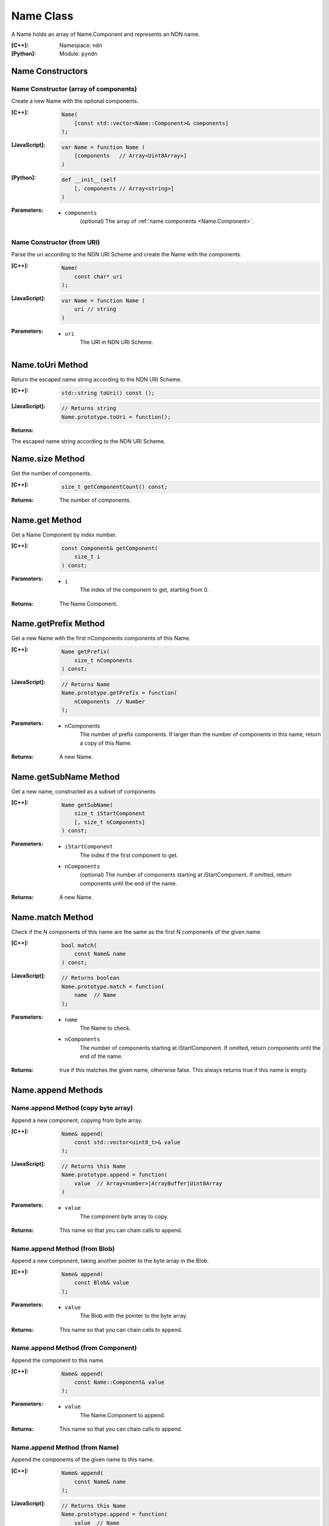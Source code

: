 .. _Name:

Name Class
==========

A Name holds an array of Name.Component and represents an NDN name.

:[C++]:
    Namespace: ``ndn``

:[Python]:
    Module: ``pyndn``

Name Constructors
-----------------

Name Constructor (array of components)
^^^^^^^^^^^^^^^^^^^^^^^^^^^^^^^^^^^^^^

Create a new Name with the optional components.

:[C++]:

    .. code-block:: c++
    
        Name(
            [const std::vector<Name::Component>& components]
        );

:[JavaScript]:

    .. code-block:: javascript
    
        var Name = function Name (
            [components   // Array<Uint8Array>]    
        )

:[Python]:

    .. code-block:: python
    
        def __init__(self
            [, components // Array<string>]
        )
    
:Parameters:

    - ``components``
        (optional) The array of :ref:`name components <Name.Component>`.

Name Constructor (from URI)
^^^^^^^^^^^^^^^^^^^^^^^^^^^

Parse the uri according to the NDN URI Scheme and create the Name with the components.

:[C++]:

    .. code-block:: c++
    
        Name(
            const char* uri
        );

:[JavaScript]:

    .. code-block:: javascript
    
        var Name = function Name (
            uri // string
        )

:Parameters:

    - ``uri``
        The URI in NDN URI Scheme.

Name.toUri Method
-----------------

Return the escaped name string according to the NDN URI Scheme.

:[C++]:

    .. code-block:: c++
    
        std::string toUri() const ();

:[JavaScript]:

    .. code-block:: javascript
    
        // Returns string
        Name.prototype.toUri = function();

:Returns:

The escaped name string according to the NDN URI Scheme.

Name.size Method
----------------

Get the number of components.

:[C++]:

    .. code-block:: c++
    
        size_t getComponentCount() const;

:Returns:

    The number of components.

Name.get Method
---------------

Get a Name Component by index number.

:[C++]:

    .. code-block:: c++
    
        const Component& getComponent(
            size_t i
        ) const;

:Parameters:

    - ``i``
        The index of the component to get, starting from 0.

:Returns:

    The Name.Component.

Name.getPrefix Method
---------------------

Get a new Name with the first nComponents components of this Name.

:[C++]:

    .. code-block:: c++
    
        Name getPrefix(
            size_t nComponents
        ) const;

:[JavaScript]:

    .. code-block:: javascript
    
        // Returns Name
        Name.prototype.getPrefix = function(
            nComponents  // Number
        );

:Parameters:

    - nComponents
        The number of prefix components. If larger than the number of components in this name, return a copy of this Name.

:Returns:

    A new Name.

Name.getSubName Method
----------------------

Get a new name, constructed as a subset of components.

:[C++]:

    .. code-block:: c++
    
        Name getSubName(
            size_t iStartComponent
            [, size_t nComponents]
        ) const;

:Parameters:

    - ``iStartComponent``
        The index if the first component to get.

    - ``nComponents``
        (optional) The number of components starting at iStartComponent. If omitted, return components until the end of the name.

:Returns:

    A new Name.

Name.match Method
-----------------

Check if the N components of this name are the same as the first N components of the given name.

:[C++]:

    .. code-block:: c++
    
        bool match(
            const Name& name
        ) const;

:[JavaScript]:

    .. code-block:: javascript
    
        // Returns boolean
        Name.prototype.match = function(
            name  // Name
        );

:Parameters:

    - ``name``
        The Name to check.

    - ``nComponents``
        The number of components starting at iStartComponent. If omitted, return components until the end of the name.

:Returns:

    true if this matches the given name, otherwise false.  This always returns true if this name is empty.

Name.append Methods
-------------------

Name.append Method (copy byte array)
^^^^^^^^^^^^^^^^^^^^^^^^^^^^^^^^^^^^

Append a new component, copying from byte array.

:[C++]:

    .. code-block:: c++
    
        Name& append(
            const std::vector<uint8_t>& value
        );

:[JavaScript]:

    .. code-block:: javascript
    
        // Returns this Name
        Name.prototype.append = function(
            value  // Array<number>|ArrayBuffer|Uint8Array
        )

:Parameters:

    - ``value``
        The component byte array to copy.

:Returns:

    This name so that you can chain calls to append.

Name.append Method (from Blob)
^^^^^^^^^^^^^^^^^^^^^^^^^^^^^^

Append a new component, taking another pointer to the byte array in the Blob.

:[C++]:

    .. code-block:: c++
    
        Name& append(
            const Blob& value
        );

:Parameters:

    - ``value``
        The Blob with the pointer to the byte array.

:Returns:

    This name so that you can chain calls to append.

Name.append Method (from Component)
^^^^^^^^^^^^^^^^^^^^^^^^^^^^^^^^^^^

Append the component to this name.

:[C++]:

    .. code-block:: c++
    
        Name& append(
            const Name::Component& value
        );

:Parameters:

    - ``value``
        The Name.Component to append.

:Returns:

    This name so that you can chain calls to append.

Name.append Method (from Name)
^^^^^^^^^^^^^^^^^^^^^^^^^^^^^^

Append the components of the given name to this name.

:[C++]:

    .. code-block:: c++
    
        Name& append(
            const Name& name
        );

:[JavaScript]:

    .. code-block:: javascript
    
        // Returns this Name
        Name.prototype.append = function(
            value  // Name
        )

:Parameters:

    - ``name``
        The Name with components to append.

:Returns:

    This name so that you can chain calls to append.

Name.appendSegment Method
-------------------------

Append a component with the encoded segment number.

:[C++]:

    .. code-block:: c++
    
        Name& appendSegment(
            uint64_t segment
        );

:[JavaScript]:

    .. code-block:: javascript
    
        // Returns this Name
        Name.prototype.appendSegment = function(
            segment  // Number
        )

:Parameters:

    - ``segment``
        The integer segment number to be encoded.

:Returns:

    This name so that you can chain calls to append.

Name.appendVersion Method
-------------------------

Append a component with the encoded version number. Note that this encodes the exact value of version without converting from a time representation.

:[C++]:

    .. code-block:: c++
    
        Name& appendVersion(
            uint64_t version
        );

:Parameters:

    - ``version``
        The version number to be encoded.

:Returns:

    This name so that you can chain calls to append.

Other Name getter and setter methods
------------------------------------

:[JavaScript]:

    .. code-block:: javascript
    
        // Returns a new Name
        Name.prototype.cut = function(
            minusComponents  // number
        )
        
        // Returns number
        Name.prototype.indexOfFileName = function()
        
        // Returns Boolean
        Name.prototype.equalsName = function(
            name            // Name
        )
